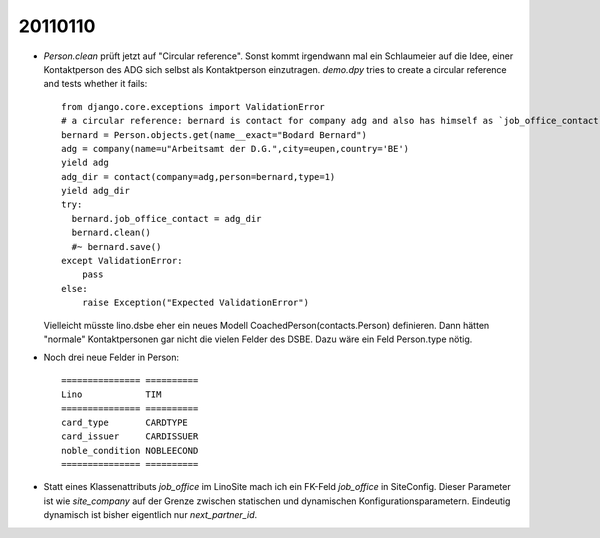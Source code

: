 20110110
========

- `Person.clean` prüft jetzt auf "Circular reference".
  Sonst kommt irgendwann mal ein Schlaumeier auf die Idee, 
  einer Kontaktperson des ADG sich selbst als Kontaktperson einzutragen.
  `demo.dpy` tries to create a circular reference and tests whether it fails::
  
    from django.core.exceptions import ValidationError
    # a circular reference: bernard is contact for company adg and also has himself as `job_office_contact`
    bernard = Person.objects.get(name__exact="Bodard Bernard")
    adg = company(name=u"Arbeitsamt der D.G.",city=eupen,country='BE')
    yield adg
    adg_dir = contact(company=adg,person=bernard,type=1)
    yield adg_dir
    try:
      bernard.job_office_contact = adg_dir
      bernard.clean()
      #~ bernard.save()
    except ValidationError:
        pass
    else:
        raise Exception("Expected ValidationError")
      
  Vielleicht müsste lino.dsbe eher ein neues Modell CoachedPerson(contacts.Person) 
  definieren. Dann hätten "normale" Kontaktpersonen gar nicht die vielen Felder 
  des DSBE.
  Dazu wäre ein Feld Person.type nötig.

- Noch drei neue Felder in Person::

      =============== ==========
      Lino            TIM
      =============== ==========
      card_type       CARDTYPE
      card_issuer     CARDISSUER
      noble_condition NOBLEECOND
      =============== ==========

- Statt eines Klassenattributs `job_office` im LinoSite 
  mach ich ein FK-Feld `job_office` in SiteConfig. 
  Dieser Parameter ist wie `site_company` auf der Grenze zwischen 
  statischen und dynamischen Konfigurationsparametern.
  Eindeutig dynamisch ist bisher eigentlich nur `next_partner_id`.
  